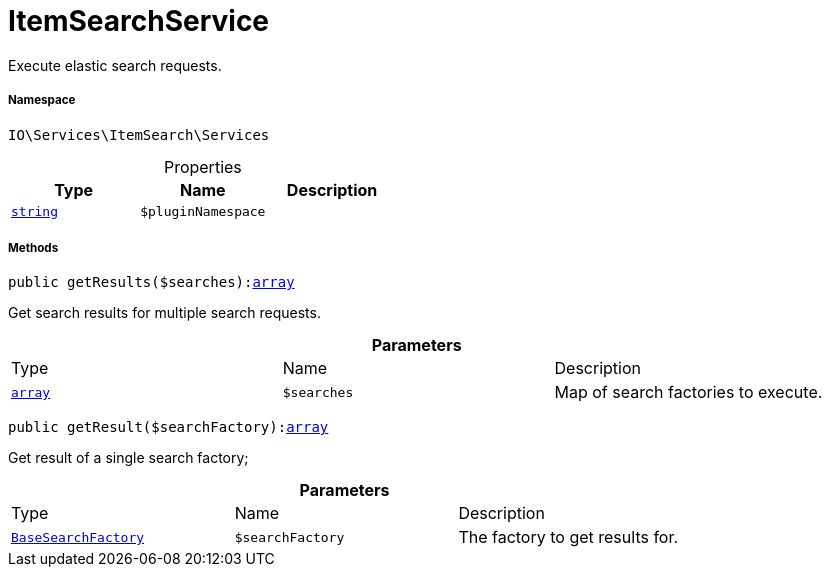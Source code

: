 :table-caption!:
:example-caption!:
:source-highlighter: prettify
:sectids!:
[[io__itemsearchservice]]
= ItemSearchService

Execute elastic search requests.



===== Namespace

`IO\Services\ItemSearch\Services`





.Properties
|===
|Type |Name |Description

|link:http://php.net/string[`string`^]
a|`$pluginNamespace`
|
|===


===== Methods

[source%nowrap, php, subs=+macros]
[#getresults]
----

public getResults($searches):link:http://php.net/array[array^]

----





Get search results for multiple search requests.

.*Parameters*
|===
|Type |Name |Description
|link:http://php.net/array[`array`^]
a|`$searches`
|Map of search factories to execute.
|===


[source%nowrap, php, subs=+macros]
[#getresult]
----

public getResult($searchFactory):link:http://php.net/array[array^]

----





Get result of a single search factory;

.*Parameters*
|===
|Type |Name |Description
|xref:IO/Services/ItemSearch/Factories/BaseSearchFactory.adoc#[`BaseSearchFactory`]
a|`$searchFactory`
|The factory to get results for.
|===



